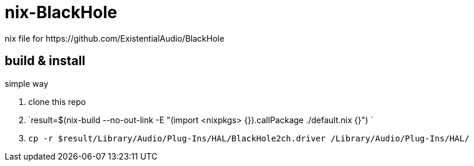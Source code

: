 = nix-BlackHole
nix file for https://github.com/ExistentialAudio/BlackHole

== build & install

simple way

. clone this repo
. `result=$(nix-build --no-out-link -E "(import <nixpkgs> {}).callPackage ./default.nix {}")
`
. `cp -r $result/Library/Audio/Plug-Ins/HAL/BlackHole2ch.driver /Library/Audio/Plug-Ins/HAL/`